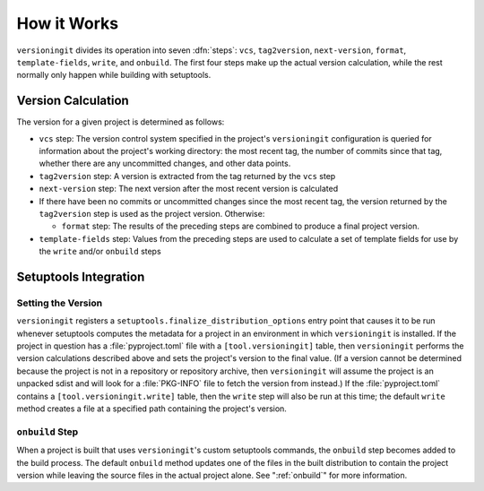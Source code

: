 How it Works
============

``versioningit`` divides its operation into seven :dfn:`steps`: ``vcs``,
``tag2version``, ``next-version``, ``format``, ``template-fields``, ``write``,
and ``onbuild``.  The first four steps make up the actual version calculation,
while the rest normally only happen while building with setuptools.

Version Calculation
-------------------

The version for a given project is determined as follows:

- ``vcs`` step: The version control system specified in the project's
  ``versioningit`` configuration is queried for information about the project's
  working directory: the most recent tag, the number of commits since that tag,
  whether there are any uncommitted changes, and other data points.

- ``tag2version`` step: A version is extracted from the tag returned by the
  ``vcs`` step

- ``next-version`` step: The next version after the most recent version is
  calculated

- If there have been no commits or uncommitted changes since the most recent
  tag, the version returned by the ``tag2version`` step is used as the project
  version.  Otherwise:

  - ``format`` step: The results of the preceding steps are combined to produce
    a final project version.

- ``template-fields`` step: Values from the preceding steps are used to
  calculate a set of template fields for use by the ``write`` and/or
  ``onbuild`` steps


Setuptools Integration
----------------------

Setting the Version
^^^^^^^^^^^^^^^^^^^

``versioningit`` registers a ``setuptools.finalize_distribution_options`` entry
point that causes it to be run whenever setuptools computes the metadata for a
project in an environment in which ``versioningit`` is installed.  If the
project in question has a :file:`pyproject.toml` file with a
``[tool.versioningit]`` table, then ``versioningit`` performs the version
calculations described above and sets the project's version to the final value.
(If a version cannot be determined because the project is not in a repository
or repository archive, then ``versioningit`` will assume the project is an
unpacked sdist and will look for a :file:`PKG-INFO` file to fetch the version
from instead.)  If the :file:`pyproject.toml` contains a
``[tool.versioningit.write]`` table, then the ``write`` step will also be run
at this time; the default ``write`` method creates a file at a specified path
containing the project's version.

``onbuild`` Step
^^^^^^^^^^^^^^^^

When a project is built that uses ``versioningit``'s custom setuptools
commands, the ``onbuild`` step becomes added to the build process.  The default
``onbuild`` method updates one of the files in the built distribution to
contain the project version while leaving the source files in the actual
project alone.  See ":ref:`onbuild`" for more information.
